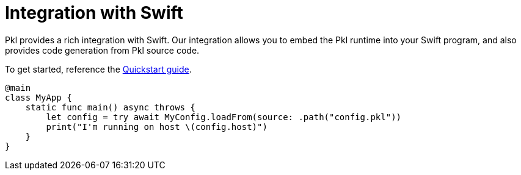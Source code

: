 = Integration with Swift

Pkl provides a rich integration with Swift. Our integration allows you to embed the Pkl runtime into your Swift program, and also provides code generation from Pkl source code.

To get started, reference the xref:quickstart.adoc[Quickstart guide].

[source,swift]
----
@main
class MyApp {
    static func main() async throws {
        let config = try await MyConfig.loadFrom(source: .path("config.pkl"))
        print("I'm running on host \(config.host)")
    }
}
----
